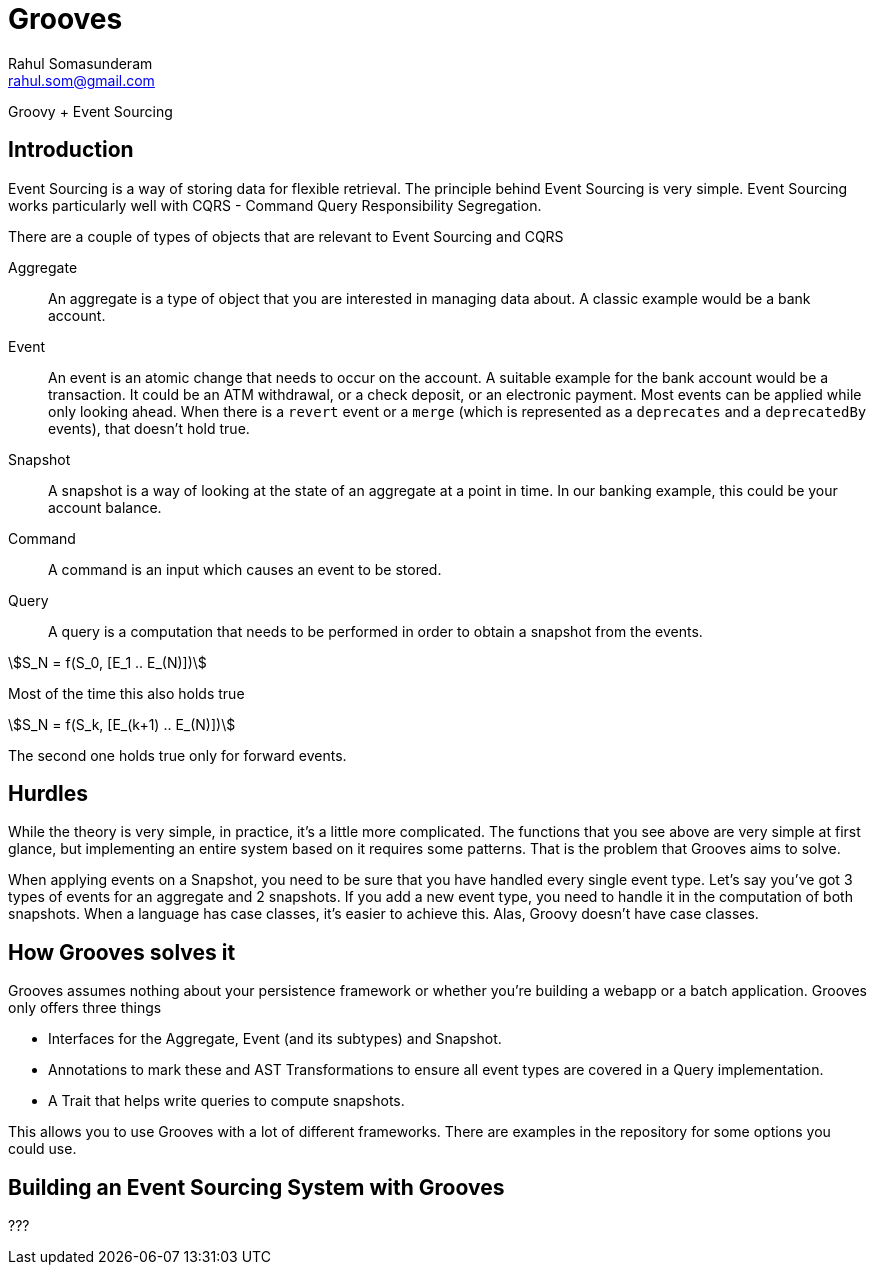 = Grooves
Rahul Somasunderam <rahul.som@gmail.com>
:stem:

Groovy + Event Sourcing

== Introduction

Event Sourcing is a way of storing data for flexible retrieval.
The principle behind Event Sourcing is very simple.
Event Sourcing works particularly well with CQRS - Command Query Responsibility Segregation.

There are a couple of types of objects that are relevant to Event Sourcing and CQRS

Aggregate::
An aggregate is a type of object that you are interested in managing data about.
A classic example would be a bank account.

Event::
An event is an atomic change that needs to occur on the account.
A suitable example for the bank account would be a transaction.
It could be an ATM withdrawal, or a check deposit, or an electronic payment.
Most events can be applied while only looking ahead.
When there is a `revert` event or a `merge` (which is represented as a `deprecates` and a `deprecatedBy` events), that doesn't hold true.

Snapshot::
A snapshot is a way of looking at the state of an aggregate at a point in time.
In our banking example, this could be your account balance.

Command::
A command is an input which causes an event to be stored.

Query::
A query is a computation that needs to be performed in order to obtain a snapshot from the events.

[stem]
++++
S_N = f(S_0, [E_1 .. E_(N)])
++++

Most of the time this also holds true

[stem]
++++
S_N = f(S_k, [E_(k+1) .. E_(N)])
++++

The second one holds true only for forward events.

== Hurdles

While the theory is very simple, in practice, it's a little more complicated.
The functions that you see above are very simple at first glance, but implementing an entire system based on it requires some patterns.
That is the problem that Grooves aims to solve.

When applying events on a Snapshot, you need to be sure that you have handled every single event type.
Let's say you've got 3 types of events for an aggregate and 2 snapshots.
If you add a new event type, you need to handle it in the computation of both snapshots.
When a language has case classes, it's easier to achieve this.
Alas, Groovy doesn't have case classes.

== How Grooves solves it

Grooves assumes nothing about your persistence framework or whether you're building a webapp or a batch application.
Grooves only offers three things

* Interfaces for the Aggregate, Event (and its subtypes) and Snapshot.
* Annotations to mark these and AST Transformations to ensure all event types are covered in a Query implementation.
* A Trait that helps write queries to compute snapshots.

This allows you to use Grooves with a lot of different frameworks.
There are examples in the repository for some options you could use.

== Building an Event Sourcing System with Grooves

???